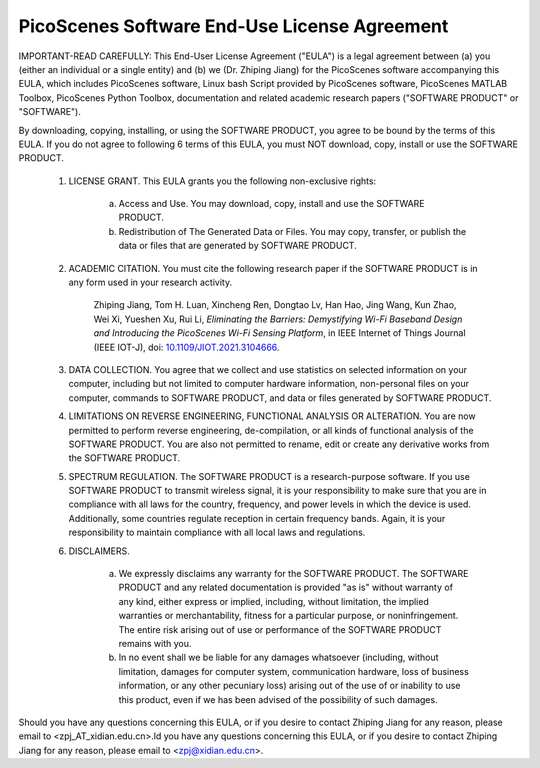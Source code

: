 PicoScenes Software End-Use License Agreement
==================================================

IMPORTANT-READ CAREFULLY: This End-User License Agreement ("EULA") is a legal agreement between (a) you (either an individual or a single entity) and (b) we (Dr. Zhiping Jiang) for the PicoScenes software accompanying this EULA, which includes PicoScenes software, Linux bash Script provided by PicoScenes software, PicoScenes MATLAB Toolbox, PicoScenes Python Toolbox, documentation and related academic research papers ("SOFTWARE PRODUCT" or "SOFTWARE").
 
By downloading, copying, installing, or using the SOFTWARE PRODUCT, you agree to be bound by the terms of this EULA. If you do not agree to following 6 terms of this EULA, you must NOT download, copy, install or use the SOFTWARE PRODUCT.
 
    1. LICENSE GRANT. This EULA grants you the following non-exclusive rights:

        a. Access and Use. You may download, copy, install and use the SOFTWARE PRODUCT.
        b. Redistribution of The Generated Data or Files. You may copy, transfer, or publish the data or files that are generated by SOFTWARE PRODUCT.
    
    2. ACADEMIC CITATION. You must cite the following research paper if the SOFTWARE PRODUCT is in any form used in your research activity.

        Zhiping Jiang, Tom H. Luan, Xincheng Ren, Dongtao Lv, Han Hao, Jing Wang, Kun Zhao, Wei Xi, Yueshen Xu, Rui Li, `Eliminating the Barriers: Demystifying Wi-Fi Baseband Design and Introducing the PicoScenes Wi-Fi Sensing Platform`,  in IEEE Internet of Things Journal (IEEE IOT-J), doi: `10.1109/JIOT.2021.3104666 <https://doi.org/10.1109/JIOT.2021.3104666>`_.
    
    3. DATA COLLECTION. You agree that we collect and use statistics on selected information on your computer, including but not limited to computer hardware information, non-personal files on your computer, commands to SOFTWARE PRODUCT, and data or files generated by SOFTWARE PRODUCT.

    4. LIMITATIONS ON REVERSE ENGINEERING, FUNCTIONAL ANALYSIS OR ALTERATION. You are now permitted to perform reverse engineering, de-compilation, or all kinds of functional analysis of the SOFTWARE PRODUCT. You are also not permitted to rename, edit or create any derivative works from the SOFTWARE PRODUCT.

    5. SPECTRUM REGULATION. The SOFTWARE PRODUCT is a research-purpose software. If you use SOFTWARE PRODUCT to transmit wireless signal, it is your responsibility to make sure that you are in compliance with all laws for the country, frequency, and power levels in which the device is used. Additionally, some countries regulate reception in certain frequency bands. Again, it is your responsibility to maintain compliance with all local laws and regulations.

    6. DISCLAIMERS.

        a. We expressly disclaims any warranty for the SOFTWARE PRODUCT. The SOFTWARE PRODUCT and any related documentation is provided "as is" without warranty of any kind, either express or implied, including, without limitation, the implied warranties or merchantability, fitness for a particular purpose, or noninfringement. The entire risk arising out of use or performance of the SOFTWARE PRODUCT remains with you.
        b. In no event shall we be liable for any damages whatsoever (including, without limitation, damages for computer system, communication hardware, loss of business information, or any other pecuniary loss) arising out of the use of or inability to use this product, even if we has been advised of the possibility of such damages.
 
Should you have any questions concerning this EULA, or if you desire to contact Zhiping Jiang for any reason, please email to <zpj_AT_xidian.edu.cn>.ld you have any questions concerning this EULA, or if you desire to contact Zhiping Jiang for any reason, please email to <zpj@xidian.edu.cn>.
